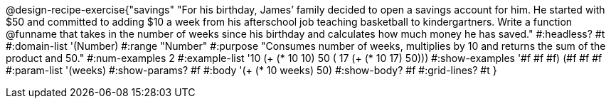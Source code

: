 @design-recipe-exercise{"savings"
"For his birthday, James’ family decided to open a savings account for him.  He started with $50 and committed to adding $10 a week from his afterschool  job teaching basketball to kindergartners.  Write a function @funname that takes in the number of weeks since his birthday and calculates how much money he has saved."
#:headless? #t
#:domain-list '(Number)
#:range "Number"
#:purpose "Consumes number of weeks, multiplies by 10 and returns the sum of the product and 50."
#:num-examples 2
#:example-list '(( 10 (+ (* 10 10) 50))
             ( 17 (+ (* 10 17) 50)))
#:show-examples '((#f #f #f) (#f #f #f))
#:param-list '(weeks)
#:show-params? #f
#:body '(+ (* 10 weeks) 50)
#:show-body? #f
#:grid-lines? #t
}
